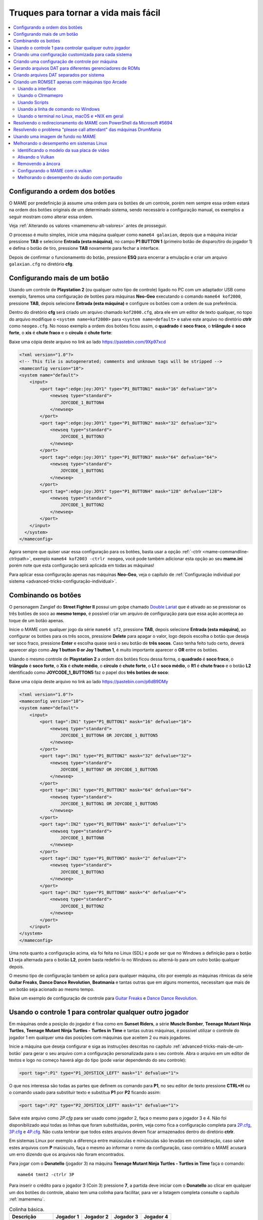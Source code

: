 .. raw:: latex

	\clearpage

.. _advanced-tricks:

Truques para tornar a vida mais fácil
=====================================

.. contents:: :local:

.. _advanced-tricks-botões-ordem:

Configurando a ordem dos botões
~~~~~~~~~~~~~~~~~~~~~~~~~~~~~~~

O MAME por predefinição já assume uma ordem para os botões de um
controle, porém nem sempre essa ordem estará na ordem dos botões
originais de um determinado sistema, sendo necessário a configuração
manual, os exemplos a seguir mostram como alterar essa ordem.

Veja :ref:`Alterando os valores <mamemenu-alt-valores>` antes de
prosseguir.

O processo é muito simples, inicie uma máquina qualquer como
``mame64 galaxian``, depois que a máquina iniciar pressione **TAB** e
selecione **Entrada (esta máquina)**, no campo **P1 BUTTON 1**
(primeiro botão de disparo/tiro do jogador 1) e defina o botão de tiro,
pressione **TAB** novamente para fechar a interface.

Depois de confirmar o funcionamento do botão, pressione **ESQ** para
encerrar a emulação e criar um arquivo ``galaxian.cfg`` no diretório
**cfg**.

.. raw:: latex

	\clearpage

.. _advanced-tricks-mais-de-um-botão:

Configurando mais de um botão
~~~~~~~~~~~~~~~~~~~~~~~~~~~~~

Usando um controle de **Playstation 2** (ou qualquer outro tipo de
controle) ligado no PC com um adaptador USB como exemplo, faremos uma
configuração de botões para máquinas **Neo-Geo** executando o comando
``mame64 kof2000``, pressione **TAB**, depois selecione **Entrada (esta
máquina)** e configure os botões com a ordem de sua preferência.

Dentro do diretório **cfg** será criado um arquivo chamado
``kof2000.cfg``, abra ele em um editor de texto qualquer, no topo do
arquivo modifique o ``<system name=kof2000>`` para
``<system name=default>`` e salve este arquivo no diretório **ctrlr**
como ``neogeo.cfg``. No nosso exemplo a ordem dos botões ficou assim, o
**quadrado** é **soco fraco**, o **triângulo** é **soco forte**, o
**xis** é **chute fraco** e o **círculo** é **chute forte**:

Baixe uma cópia deste arquivo no link ao lado https://pastebin.com/9Xp97xcd

.. code-block:: xml

	
    <?xml version="1.0"?>
    <!-- This file is autogenerated; comments and unknown tags will be stripped -->
    <mameconfig version="10">
    <system name="default">
        <input>
            <port tag=":edge:joy:JOY1" type="P1_BUTTON1" mask="16" defvalue="16">
                <newseq type="standard">
                    JOYCODE_1_BUTTON4
                </newseq>
            </port>
            <port tag=":edge:joy:JOY1" type="P1_BUTTON2" mask="32" defvalue="32">
                <newseq type="standard">
                    JOYCODE_1_BUTTON3
                </newseq>
            </port>
            <port tag=":edge:joy:JOY1" type="P1_BUTTON3" mask="64" defvalue="64">
                <newseq type="standard">
                    JOYCODE_1_BUTTON1
                </newseq>
            </port>
            <port tag=":edge:joy:JOY1" type="P1_BUTTON4" mask="128" defvalue="128">
                <newseq type="standard">
                    JOYCODE_1_BUTTON2
                </newseq>
            </port>
        </input>
      </system>
    </mameconfig>

Agora sempre que quiser usar essa configuração para os botões, basta
usar a opção :ref:`-ctrlr <mame-commandline-ctrlrpath>`, exemplo
``mame64 kof2003 -ctrlr neogeo``, você pode também adicionar esta opção
ao seu **mame.ini** porém note que esta configuração será aplicada em
todas as máquinas!

Para aplicar essa configuração apenas nas máquinas **Neo-Geo**, veja o
capítulo de :ref:`Configuração individual por sistema
<advanced-tricks-configuração-individual>`.

.. _advanced-tricks-botões-combinação:

Combinando os botões
~~~~~~~~~~~~~~~~~~~~

O personagem Zangief do **Street Fighter II** possui um golpe chamado
`Double Lariat <https://streetfighter.fandom.com/wiki/Double_Lariat>`_
que é ativado ao se pressionar os três botões de soco ao
**mesmo tempo**, é possível criar um arquivo de configuração para que
essa ação aconteça ao toque de um botão apenas.

Inicie o MAME com qualquer jogo da série ``mame64 sf2``, pressione
**TAB**, depois selecione **Entrada (esta máquina)**, ao configurar os
botões para os três socos, pressione **Delete** para apagar o valor,
logo depois escolha o botão que deseja ser soco fraco, pressione
**Enter** e escolha quase será o seu botão de **três socos**. Caso
tenha feito tudo certo, deverá aparecer algo como **Joy 1 button 0 or
Joy 1 button 1**, é muito importante aparecer o **OR** entre os botões.

Usando o mesmo controle de **Playstation 2** a ordem dos botões ficou
dessa forma, o **quadrado** é **soco fraco**, o **triângulo** é **soco
forte**, o **Xis** é **chute médio**, o **círculo** é **chute forte**, o
**L1** é **soco médio**, o **R1** é **chute fraco** e o botão **L2**
identificado como **JOYCODE_1_BUTTON5** faz o papel dos **três botões de
soco**:

Baixe uma cópia deste arquivo no link ao lado https://pastebin.com/p6dB9DMy

.. code-block:: xml

	
    <?xml version="1.0"?>
    <mameconfig version="10">
    <system name="default">
        <input>
            <port tag=":IN1" type="P1_BUTTON1" mask="16" defvalue="16">
                <newseq type="standard">
                    JOYCODE_1_BUTTON4 OR JOYCODE_1_BUTTON5
                </newseq>
            </port>
            <port tag=":IN1" type="P1_BUTTON2" mask="32" defvalue="32">
                <newseq type="standard">
                    JOYCODE_1_BUTTON7 OR JOYCODE_1_BUTTON5
                </newseq>
            </port>
            <port tag=":IN1" type="P1_BUTTON3" mask="64" defvalue="64">
                <newseq type="standard">
                    JOYCODE_1_BUTTON1 OR JOYCODE_1_BUTTON5
                </newseq>
            </port>
            <port tag=":IN2" type="P1_BUTTON4" mask="1" defvalue="1">
                <newseq type="standard">
                    JOYCODE_1_BUTTON8
                </newseq>
            </port>
            <port tag=":IN2" type="P1_BUTTON5" mask="2" defvalue="2">
                <newseq type="standard">
                    JOYCODE_1_BUTTON3
                </newseq>
            </port>
            <port tag=":IN2" type="P1_BUTTON6" mask="4" defvalue="4">
                <newseq type="standard">
                    JOYCODE_1_BUTTON2
                </newseq>
            </port>
        </input>
    </system>
    </mameconfig>

Uma nota quanto a configuração acima, ela foi feita no Linux (SDL) e
pode ser que no Windows a definição para o botão **L1** seja alternada
para o botão **L2**, porém basta redefini-lo no Windows ou alterná-lo
para um outro botão qualquer depois.

O mesmo tipo de configuração também se aplica para qualquer máquina,
cito por exemplo as máquinas rítmicas da série **Guitar Freaks**,
**Dance Dance Revolution**, **Beatmania** e tantas outras que em alguns
momentos, necessitam que mais de um botão seja acionado ao mesmo tempo.

Baixe um exemplo de configuração de controle para `Guitar Freaks
<https://pastebin.com/g1iXAB1E>`_ e `Dance Dance Revolution
<https://pastebin.com/rSc4kd5u>`_.


.. _advanced-tricks-controle1-qualquer-jogador:

Usando o controle 1 para controlar qualquer outro jogador
~~~~~~~~~~~~~~~~~~~~~~~~~~~~~~~~~~~~~~~~~~~~~~~~~~~~~~~~~

Em máquinas onde a posição do jogador é fixa como em **Sunset Riders**,
a série **Muscle Bomber**, **Teenage Mutant Ninja Turtles**, **Teenage
Mutant Ninja Turtles - Turtles in Time** e tantas outras máquinas, é
possível utilizar o controle do jogador 1 em qualquer uma das posições
com máquinas que aceitem 2 ou mais jogadores.

Inicie a máquina que deseja configurar e siga as instruções descritas no
capítulo :ref:`advanced-tricks-mais-de-um-botão` para gerar o seu
arquivo com a configuração personalizada para o seu controle. Abra o
arquivo em um editor de textos e logo no começo haverá algo do tipo
(pode variar dependendo do seu controle):

.. code-block:: xml

	
    <port tag=":P1" type="P1_JOYSTICK_LEFT" mask="1" defvalue="1">

O que nos interessa são todas as partes que definem os comando para
**P1**, no seu editor de texto pressione **CTRL+H** ou o comando usado
para substituir texto e substitua **P1** por **P2** ficando assim:

.. code-block:: xml

	
    <port tag=":P2" type="P2_JOYSTICK_LEFT" mask="1" defvalue="1">

Salve este arquivo como `2P.cfg` para ser usado como jogador 2, faça o
mesmo para o jogador 3 e 4. Não foi disponibilizado aqui todas as linhas
que foram substituídas, porém, veja como fica a configuração completa
para `2P.cfg <https://pastebin.com/tSkGwMgi>`_,
`3P.cfg <https://pastebin.com/WzfRW3Zm>`_ e
`4P.cfg <https://pastebin.com/BbdTyQ3L>`_. Não custa lembrar que todos
estes arquivos devem ficar armazenados dentro do diretório **ctrlr**.

Em sistemas Linux por exemplo a diferença entre maiúsculas e minúsculas
são levadas em consideração, caso salve estes arquivos com **P**
maiúsculo, faça o mesmo ao informar o nome da configuração, caso
contrário o MAME acusará um erro dizendo que os arquivos não foram
encontrados.

Para jogar com o **Donatello** (jogador 3) na máquina **Teenage
Mutant Ninja Turtles - Turtles in Time** faça o comando: ::

	mame64 tmnt2 -ctrlr 3P

Para inserir o crédito para o jogador 3 (Coin 3) pressione **7**, a
partida deve iniciar com o **Donatello** ao clicar em qualquer um dos
botões do controle, abaixo tem uma colinha para facilitar, para ver a
listagem completa consulte o capítulo :ref:`mamemenu`.

.. tabularcolumns:: |l|c|c|c|c|

.. list-table:: Colinha básica.
   :header-rows: 1

   * - Descrição
     - Jogador 1
     - Jogador 2
     - Jogador 3
     - Jogador 4
   * - **Crédito**
     - 5
     - 6
     - 7
     - 8
   * - **Início da Partida**
     - 1
     - 2
     - 3
     - 4

Repare que há máquinas como as da série **Muscle Bomber** por exemplo, é
necessário pressionar os botões relacionados ao inicio da partida de
cada jogador e não apenas pressionar os botões do controle para iniciar
a partida.

.. raw:: latex

	\clearpage


.. _advanced-tricks-configuração-individual:

Criando uma configuração customizada para cada sistema
~~~~~~~~~~~~~~~~~~~~~~~~~~~~~~~~~~~~~~~~~~~~~~~~~~~~~~

No diretório **ini** crie um diretório chamado **source** e dentro dele
crie um arquivo chamado ``neogeo.ini``. Neste arquivo nós configuraremos
os seguintes parâmetros:

*	Que a Bios seja a **UniBios v 4.0**
*	Que a minha configuração de controle chamada **neogeo**.
	seja sempre carregada.
*	Que o áudio tenha uma taxa de amostragem com **32000 Hz**.
*	O filtro esteja ativo.
*	O prescale seja maior que **1**.
*	Que a proporção de tela seja mantida.

.. note:: 

	De acordo com `este post <https://vgmrips.net/forum/viewtopi
	c.php?f=3&t=155>`_ o YM2610 trabalha com uma taxa de amostragem de
	18.5 kHz (18500 Hz), logo a configuração de 22050 Hz até 32000 Hz
	deva ser suficiente uma vez que a taxa de amostragem de áudio do
	MAME é predefinida em 48 kHz ou 48000 Hz e essa alta taxa de
	amostragem não traz nenhum benefício para a emulação como já foi
	descrito em :ref:`-samplerate <mame-commandline-samplerate>`.

.. warning::

	Tenha certeza que a sua placa de som tenha suporte para esta taxa de
	amostragem, caso não tenha, utilize **44100**. Quando a taxa de
	amostragem não for compatível você pode sofrer com problemas como
	falta de áudio, cortes, estalos, ruídos, etc.

Assim temos as seguintes opções para o nosso ``neogeo.ini``:

.. code-block:: kconfig

	bios                      unibios40
	ctrlr                     neogeo
	samplerate                32000
	filter                    1
	prescale                  2
	keepaspect                1

Agora sempre que qualquer máquina **Neo-Geo** for iniciada ela sempre
usará estas configurações, todas as outras máquinas não relacionadas
com **Neo-Geo** usarão as configurações predefinidas pelo MAME sem haver
conflitos de configuração, assim como, não será mais necessário
especificar todas essas opções na linha de comando.

.. _advanced-tricks-configuração-controle-por-maquina:

Criando uma configuração de controle por máquina
~~~~~~~~~~~~~~~~~~~~~~~~~~~~~~~~~~~~~~~~~~~~~~~~

No exemplo de :ref:`configuração de botões
<advanced-tricks-mais-de-um-botão>` aprendemos como mapear os botões
de um controle para um determinado sistema, no entanto, um sistema pode
ter máquinas com diferentes configurações de botões, se pegarmos o
sistema CPS1 por exemplo, o jogo **Street Fighter II** utiliza 6 botões
já o jogo **Final Fight** utiliza apenas 2 e ambos compartilham o mesmo
sistema CPS1. Apesar da dica ter facilitado bastante a configuração do
controle para máquinas que usam 6 botões, ela não irá funcionar com
todas as outras.

Para criar um mapa customizado para **Final Fight** por exemplo, siga as
instruções descritas em :ref:`advanced-tricks-mais-de-um-botão`, porém
usando a máquina **Final Fight** (``mame64 ffight``), uma vez que os
botões forem definidos e você sair do MAME, encontre o arquivo
**ffight.cfg** no diretório **cfg** e faça as alterações necessárias.
Copie-o para o diretório **ctrlr** como **ffight.cfg**. Entre no
diretório **ini** e crie um arquivo chamado **ffight.ini**, abra-o em um
editor de texto e adicione: ::

	ctrlr ffight

Salve e saia do editor, agora sempre que a máquina **Final Fight** for
iniciada ela usará o novo mapa de botões que foi criado só para ela.

Repare que não é necessário que o arquivo de configuração tenha o mesmo
nome da máquina, é possível renomear estes arquivos como por exemplo,
**2-botoes.cfg**, **3-botoes.cfg**, **4-botoes.cfg** e compartilhar
estas configurações conforme necessário.

.. _advanced-tricks-dat-sistema:

Gerando arquivos DAT para diferentes gerenciadores de ROMs
~~~~~~~~~~~~~~~~~~~~~~~~~~~~~~~~~~~~~~~~~~~~~~~~~~~~~~~~~~

Arquivos DAT são usados por gerenciadores de ROMs como
`RomCenter (Windows) <http://romcenter.com/>`_,
`RomVault (Linux e Windows) <http://www.romvault.com/>`_,
`Romulus (Windows) <https://romulus.cc>`_,
`Clrmamepro (Windows) <http://mamedev.emulab.it/clrmamepro/>`_,
`Clrmamepro (Mac) <http://www.emulab.it/>`_ dentre outros que aferem a
validade de cada arquivo existente dentro de um arquivo ROM
identificando o CRC e SHA1 de cada um, dentre outras funções.

Execute o MAME com o comando: ::

	mame64 -listxml >mame.xml

Baixe o `DatUtil <http://www.logiqx.com/Tools/DatUtil/>`_, extraia-o no
mesmo diretório do MAME e execute o comando: ::

	datutil mame.xml

Será criado o arquivo ``datutil.dat``.

Criando arquivos DAT separados por sistema
~~~~~~~~~~~~~~~~~~~~~~~~~~~~~~~~~~~~~~~~~~

Para criar um DAT para o sistema CPS1 (**cps1.dat**) compatível com o
**Clrmamepro** faça o comando: ::

	datutil.exe -G cps1.cpp -o cps1.dat -f cmp datutil.dat

Para o sistema CPS2: ::

	datutil.exe -G cps2.cpp -o cps2.dat -f cmp datutil.dat

Para o sistema Neo-Geo: ::

	datutil.exe -G neogeo.cpp -o neogeo.dat -f cmp datutil.dat

Para uma lista de Neo-Geo sem clones: ::

	datutil.exe -G neogeo.cpp -o neogeo.dat -r -f cmp datutil.dat

E assim por diante, para criar um DAT em formato **RomCenter** troque o
``cmp`` por ``rc``, para **RomCenter 2** use ``rc2`` e para criar um
arquivo XML genérico aceito pelos outros gerenciadores use ``gx`` ou
``generic``. Para mais informações sobre outros formatos leia o arquivo
**Readme.txt** que acompanha o DatUtil, para ver alguns outros exemplos
práticos do uso do DatUtil acesse `este link
<https://forum.recalbox.com/topic/4537/tutorial-datutil>`_.

Estes mesmos arquivos ``neogeo.dat``, ``cps2.dat`` e qualquer outro que
for criado poderá ser utilizado pelos gerenciadores de ROMs para
construir um ROM SET para cada um destes sistemas. É uma maneira muito
mais fácil de se separar as ROMs do que ter que fazer e
:ref:`usar scripts <arma-separando-roms>`. No entanto, apesar de ser
mais fácil utilizar um gerenciador, repare que é bem genérico. O uso de
scripts permitem que a separação seja bem mais específica caso seja
necessário.

.. raw:: latex

	\clearpage

.. _advanced-tricks-criando-romset:

Criando um ROMSET apenas com máquinas tipo Arcade
~~~~~~~~~~~~~~~~~~~~~~~~~~~~~~~~~~~~~~~~~~~~~~~~~

Umas das maneiras de se criar tal ROMSET é baixando o código fonte e
compilando o MAME com a opção ``SUBTARGET=arcade``, isso fará com que o
MAME funcione e exiba apenas uma lista com máquinas classificadas
internamente como arcade, simples assim. Para mais informações leia o
capítulo :ref:`compiling-MAME`.

.. _advanced-tricks-using-mame-interface:

Usando a interface
------------------

Para aqueles que não estão familiarizados(as) com o processo de
compilação, só utilizam a versão oficial do MAME e que também não
tenham interesse em montar todo um ambiente de desenvolvimento só para
isso, é possível criar essa lista através da interface do MAME, o que
facilita muito a nossa vida.

* Faça o download da última versão do arquivo category.ini no site
  `Progetto-Snaps <http://www.progettosnaps.net/renameset/>`_ e extraia
  o diretório **folders** dentro do diretório do MAME.
* Inicie o MAME, no lado esquerdo da interface selecione **Categoria**,
  em **Arquivo** escolha **Working Arcade Clean.ini**, em **Incluir
  Clones** escolha **Não** e clique em **Voltar ao Menu Anterior**.
* No topo da interface, clique com o mouse no ícone do disquete para
  exportar a lista e escolha **Exportar lista em formato XML
  (igual -listxml)**, depois de alguns segundos será gerado um arquivo
  **exported.xml** dentro do diretório **ui**.
* Assim como foi explicado no :ref:`capítulo anterior <advanced-tricks-dat-sistema>`,
  é possível usar o DatUtil para transformar o arquivo XML em um arquivo
  DAT compatível com um dos gerenciadores listados no capítulo anterior
  ou utilizar diretamente o arquivo XML nos gerenciadores que
  não dependam de um arquivo DAT.
* Convertendo ou não o arquivo XML em DAT, use o seu gerenciador
  preferido para **reconstruir (Rebuild)** as ROMs, usando o diretório
  onde as suas ROMs se encontram e com o destino o diretório onde deseja
  ter somente as ROMs de arcade.

.. raw:: latex

	\clearpage

.. _advanced-tricks-using-clrmamepro:

Usando o Clrmamepro
-------------------

O **Clrmamepro** é apenas um dos diversos programas disponíveis para
gerenciar as suas ROMs, o exemplo abaixo mostra como usar o arquivo XML
gerado no passo anterior para **reconstruir (Rebuild)** o seu ROMSET
apenas com ROMs arcade.

* Baixe e instale o `Clrmamepro <https://mamedev.emulab.it/clrmamepro/>`_
  é importante saber em qual diretório ele foi instalado!
* Renomeie o arquivo **exported.xml** que está dentro do diretório
  **ui** para **arcade-clean.xml** assim é possível ter um controle do
  arquivo que está sendo carregado.
* Localize o diretório onde o Clrmamepro foi instalado e copie o arquivo
  **arcade-clean.xml** para dentro do diretório **datfiles**.
* Rode o Clrmamepro no campo direito onde diz **Profile** deve estar
  vazio.

.. figure:: images/Clrmamepro-add-dat.png
	:width: 300
	:align: center
	:figclass: align-center
	:alt: Add DatFile

* Clique em **Add DatFile...** e selecione o arquivo
  **arcade-clean.xml**, na próxima tela apenas clique em OK.
* Clique em **Load / Update**, na próxima tela selecione **Default**.

.. figure:: images/Clrmamepro-load.png
	:width: 300
	:align: center
	:figclass: align-center
	:alt: Load Update

* Durante a leitura deve aparecer alguns erros do tipo **DatFile
  Problem**, apenas clique em **OK TO ALL**.
* Ao concluir clique no ícone **Rebuilder**.

.. figure:: images/Clrmamepro-rebuilder.png
	:width: 250
	:align: center
	:figclass: align-center
	:alt: rebuilder

.. raw:: latex

	\clearpage

* Sem alterar nenhuma das opções, vá em **Source** e selecione o
  diretório onde se encontram todas as suas ROMs. Em **Destination**
  selecione o diretório de destino onde será criada a sua nova ROMSET.

.. figure:: images/Clrmamepro-rebuilder-screen.png
	:width: 300
	:align: center
	:figclass: align-center
	:alt: rebuilder screen

* **ATENÇÃO! Não escolha o mesmo diretório de origem**, escolha um
  diretório completamente diferente e se possível que seja em outro HDD,
  cartão de memória, pen-drive, etc!
* Clique em **Rebuild...** para iniciar e aguarde pois dependendo da
  quantidade de arquivos todo o processo será demorado.

Ao final do processo você terá um ROMSET apenas com as ROMs das máquinas arcades,
o mesmo pode ser feito para qualquer outro sistema, Mega Drive/Genesis, SNES,
o céu é o limite!

.. _advanced-tricks-using-scripts:

Usando Scripts
--------------

Uma outra maneira para obter o mesmo resultado é através da utilização
de pequenos scripts usando a linha de comandos, apesar de ser um
processo mais manual e um pouco trabalhoso, o processo acaba sendo mais
poderoso pois permite que a filtragem e a seleção dos arquivos possa ser
mais refinada e podendo ser utilizada em qualquer sistema operacional e
não algo exclusivo do Windows apenas.

* Faça o download da última versão do arquivo category.ini no site
  `Progetto-Snaps <http://www.progettosnaps.net/renameset/>`_
* Abra e extraia apenas o arquivo **Working Arcade.ini**
* Apague tudo e deixe apenas o que estiver depois de ``[ROOT_FOLDER]``
* Salve este arquivo modificado como **arcade.txt**

.. _advanced-tricks-command-windows:

Usando a linha de comando no Windows
------------------------------------

Abra o prompt de comando no mesmo diretório onde se encontra o arquivo
``arcade.txt`` defina o caminho completo para onde deseja copiar os
arquivos: ::

	set DST=H:\arcade-roms

Seguido do comando abaixo: ::

	for /F %f in ('type arcade.txt') do @echo G:\roms\%f.zip >> caminho-roms.txt

O comando acima vai ler todos os nomes das máquinas em ``arcade.txt``,
incluir o caminho completo onde estão armazenadas as suas ROMs,
adicionar o nome da máquina + a extensão .zip e por fim redirecionar a
saída para o arquivo ``caminho-roms.txt``.

.. raw:: latex

	\clearpage

Execute o comando abaixo para realizar a cópia dos arquivos com base na
lista que acabamos de criar: ::

	for /F %f in ('type caminho-roms.txt') do copy %f %DST%

Assim como no comando acima, o arquivo ``caminho-roms.txt`` será lido e
posteriormente irá alimentar o comando ``copy`` com o devido caminho e
o destino ``H:\arcade-roms``.

.. _advanced-tricks-others:

Usando o terminal no Linux, macOS e \*NIX em geral
--------------------------------------------------

Como descrito acima, abra o terminal no mesmo diretório onde se encontra
o arquivo ``arcade.txt`` e defina o diretório de destino: ::

	export DST=/mnt/usb/arcade-roms

É necessário converter o formato do arquivo de Windows (quebra de linha
**CRLF**) para um formato compatível com \*nix (quebra de linha
**LF**), caso contrário a lista ficará toda bagunçada: ::

	sed -i 's/\r//g' arcade.txt

Execute o comando abaixo para gerar o arquivo ``caminho-roms.txt`` onde
**/home/mame/roms** é o caminho completo onde as ROMs estão
armazenadas: ::

	for f in $(< arcade.txt); do echo /home/mame/roms/"$f".zip; done > caminho-roms.txt

Execute o comando abaixo para fazer a cópia dos arquivos: ::

	for f in $(< caminho-roms.txt); do cp "$f" "$DST"; done

.. _advanced-tricks-powershell-redirect:

Resolvendo o redirecionamento do MAME com PowerShell da Microsoft #5694
~~~~~~~~~~~~~~~~~~~~~~~~~~~~~~~~~~~~~~~~~~~~~~~~~~~~~~~~~~~~~~~~~~~~~~~

Ao redirecionar a saída do MAME com o comando :ref:`-listxml / -lx
<mame-commandline-listxml>` usando o PowerShell da Microsoft, a saída
tem o dobro de tamanho se comparado com a saída do mesmo comando ao se
utilizar o terminal do Linux, macOS ou o comando prompt do Windows. [#]_

Segundo mostra `este artigo
<https://devblogs.microsoft.com/powershell/outputencoding-to-the-rescue/>`_
hospedado em um blog de desenvolvimento da Microsoft, a codificação
predefinida do PowerShell não é UTF-8, originalmente ele vem
como `us-ascii <https://en.wikipedia.org/wiki/Code_page_20127>`_:

.. code-block:: kconfig

	$OutputEncoding
	
	IsSingleByte      : True
	BodyName          : us-ascii
	EncodingName      : US-ASCII
	HeaderName        : us-ascii
	WebName           : us-ascii
	WindowsCodePage   : 1252
	IsBrowserDisplay  : False
	IsBrowserSave     : False
	IsMailNewsDisplay : True
	IsMailNewsSave    : True
	EncoderFallback   : System.Text.EncoderReplacementFallback
	DecoderFallback   : System.Text.DecoderReplacementFallback
	IsReadOnly        : True
	CodePage          : 20127

.. raw:: latex

	\clearpage

Ao fazer o redirecionamento, a saída é codificada para
`iso-10646-ucs-2 BOM <https://en.wikipedia.org/wiki/ISO_10646>`_, isso
faz com que cada caractere comum seja armazenado com 2 bytes. Geralmente
o UTF-8 por exemplo utiliza de 1 a 4 bytes para caracteres
`diacríticos <https://pt.wikipedia.org/wiki/Diacrítico>`_, assim como
caracteres Cirílico, Grego, etc.

Para arrumar apenas o redirecionamento ``>`` ou ``>>`` faça o comando no
terminal do PowerShell:

.. code-block:: kconfig

	$PSDefaultParameterValues['Out-File:Encoding'] = 'utf8'

Para mudar a codificação de todo o terminal, faça o comando:

.. code-block:: kconfig

	$OutputEncoding = [Console]::OutputEncoding = [Text.UTF8Encoding]::UTF8

Um exemplo de como agora fica a codificação do terminal:

.. code-block:: kconfig

	$OutputEncoding
	
	BodyName          : utf-8
	EncodingName      : Unicode (UTF-8)
	HeaderName        : utf-8
	WebName           : utf-8
	WindowsCodePage   : 1200
	IsBrowserDisplay  : True
	IsBrowserSave     : True
	IsMailNewsDisplay : True
	IsMailNewsSave    : True
	IsSingleByte      : False
	EncoderFallback   : System.Text.EncoderReplacementFallback
	DecoderFallback   : System.Text.DecoderReplacementFallback
	IsReadOnly        : True
	CodePage          : 65001

Qualquer uma das opções funcionam, não é necessário usar as duas. Para
mais informações `veja este post
<https://devblogs.microsoft.com/scripting/understanding-the-six-powershell-profiles/>`_
para saber localizar os perfis do PowerShell no Windows e alternar estes
valores para que fiquem permanentes ou que sejam executados sempre que
uma seção do PowerShell seja iniciada.

.. raw:: latex

	\clearpage

.. _advanced-tricks-drummania:

Resolvendo o problema "please call attendant" das máquinas DrumMania
~~~~~~~~~~~~~~~~~~~~~~~~~~~~~~~~~~~~~~~~~~~~~~~~~~~~~~~~~~~~~~~~~~~~

As máquinas **DruMania 4th Mix** em diante não iniciam e param em uma
tela de erro como mostra a imagem abaixo:

.. figure:: images/drummania-attendant.png
	:width: 400
	:align: center
	:figclass: align-center
	:alt: Mensagem de erro

Existem duas maneiras de resolver o problema, aplicando um patch na
imagem o que altera a sua integridade ou usando um **cheat**. Crie os
arquivos abaixo dentro do diretório **cheat**, estes arquivos não são de
minha autoria e desconheço o autor original, caso alguém conheça, entre
em contato que o devido crédito será dado.

**drmn4m.xml**

.. code-block:: xml

	<mamecheat version="1">
		<cheat desc="Please Call Attendant Fix">
			<script state="run">
				<action>maincpu.pd@80047F24=00000000</action>
			</script>
		</cheat>
	</mamecheat>

https://pastebin.com/JyaTSr4c

**drmn5m.xml**

.. code-block:: xml

	<mamecheat version="1">
		<cheat desc="Please Call Attendant Fix">
			<script state="run">
				<action>maincpu.pd@8003BAF8=00000000</action>
			</script>
		</cheat>
	</mamecheat>

https://pastebin.com/dTQMeJB1

.. raw:: latex

	\clearpage

**drmn6m.xml**

.. code-block:: xml

	<mamecheat version="1">
		<cheat desc="Please Call Attendant Fix">
			<script state="run">
				<action>maincpu.pd@8004F6E0=00000000</action>
				<action>maincpu.pd@8004F740=00000000</action>
			</script>
		</cheat>
	</mamecheat>

https://pastebin.com/tRAFhfaS

**drmn7m.xml**

.. code-block:: xml

	<mamecheat version="1">
		<cheat desc="Please Call Attendant Fix">
			<script state="run">
				<action>maincpu.pd@80073F84=00000000</action>
				<action>maincpu.pd@80073FE4=00000000</action>
				<action>maincpu.pd@800E1B64=10000017</action>
			</script>
		</cheat>
	</mamecheat>

https://pastebin.com/LtMyNZ7i

**drmn7ma.xml**

.. code-block:: xml

	<mamecheat version="1">
		<cheat desc="Please Call Attendant Fix">
			<script state="run">
				<action>maincpu.pd@8006170C=00000000</action>
				<action>maincpu.pd@8006176C=00000000</action>
			</script>
		</cheat>
	</mamecheat>

https://pastebin.com/MyX6scPk

**drmn8m.xml**

.. code-block:: xml

	<mamecheat version="1">
		<cheat desc="Please Call Attendant Fix">
			<script state="run">
				<action>maincpu.pd@800A4544=00000000</action>
				<action>maincpu.pd@800A45A4=00000000</action>
				<action>maincpu.pd@800E35F0=10000017</action>
			</script>
		</cheat>
	</mamecheat>

https://pastebin.com/LGTnUd4Y

.. raw:: latex

	\clearpage

**drmn9m.xml**

.. code-block:: xml

	<mamecheat version="1">
		<cheat desc="Please Call Attendant Fix">
			<script state="run">
				<action>maincpu.pd@800B92C0=00000000</action>
				<action>maincpu.pd@800B9320=00000000</action>
				<action>maincpu.pd@80106634=10000017</action>
			</script>
		</cheat>
	</mamecheat>

https://pastebin.com/at99MLqz

**drmn10m.xml**

.. code-block:: xml

	<mamecheat version="1">
		<cheat desc="Please Call Attendant Fix">
			<script state="run">
				<action>maincpu.pd@800BC854=00000000</action>
				<action>maincpu.pd@800BC8B4=00000000</action>
				<action>maincpu.pd@8010C4F4=10000017</action>
			</script>
		</cheat>
	</mamecheat>

https://pastebin.com/EaJes6Eh

.. raw:: latex

	\clearpage

.. _advanced-tricks-imagem-fundo:

Usando uma imagem de fundo no MAME
~~~~~~~~~~~~~~~~~~~~~~~~~~~~~~~~~~

É possível utilizar uma imagem de fundo no MAME que é exibida na
interface como um papel de parede e somado com a opção de customização é
possível dar uma aparência toda sua na interface. Escolha a imagem que
deseja usar em formato .jpg ou .png e renomeie o arquivo para
**background.jpg** ou **background.png**, cuidado para não usar imagens
muito pesadas, prefira o formato **.jpg**.

Eu usei um fundo do filme `Tron
<https://i.postimg.cc/4yGFp8Kg/background.jpg>`_ que baixei de um site
de wallpaper qualquer na internet.

.. figure:: images/mame-interface.png
	:width: 100%
	:align: center
	:figclass: align-center
	:alt: Interface customizada

.. raw:: latex

	\clearpage

.. figure:: images/mame-interface2.png
	:width: 100%
	:align: center
	:figclass: align-center
	:alt: Interface customizada2

Lembrando que todo o fundo é um papel de parede, tirando as opções do
MAME nada na tela do Iron Man é funcional. Para as cores eu estou
utilizando as configurações abaixo: ::

	# UI OPTIONS
	#
	infos_text_size           0.700000
	font_rows                 37
	hide_main_panel           0
	ui_border_color           ffb7e7eb
	ui_bg_color               c8022f35
	ui_clone_color            ff808080
	ui_dipsw_color            ff03d2d8
	ui_gfxviewer_color        ef101030
	ui_mousedown_bg_color     9470b3d0
	ui_mousedown_color        fffa26ec
	ui_mouseover_bg_color     70276e84
	ui_mouseover_color        ff25b9a9
	ui_selected_bg_color      ef047289
	ui_selected_color         ff03d2d8
	ui_slider_color           ffffffff
	ui_subitem_color          ffffffff
	ui_text_bg_color          ef000000
	ui_text_color             ffffffff
	ui_unavail_color          ff404040

Na tela do Iron Man a única diferença é a cor da borda: ::

	ui_border_color           ff076f85

Salve estas opções no seu **ui.ini**. Caso queira brincar com as cores,
eu gosto do site `Hex Colors Tools <https://www.hexcolortool.com/>`_.
No site é possível você entrar com o valor de cores em hex (#000000) e
ela oferece a possibilidade de variar a cor para mais claro ou mais
escuro em intervalos de 10% ou um outro valor qualquer.

Já para a combinação das cores é necessário saber sobre cores primárias,
cores frias, quentes, monocromáticas, análogas, saber como utilizar o
círculo cromático (dentre outras ferramentas) etc. Um tópico desta
natureza daria um livro (ou mais de um livro) só sobre o assunto, logo
este tópico não é coberto por este documento, no entanto, deixo algumas
sugestões de leitura como `combinando cores 1
<https://www.treinaweb.com.br/blog/voce-sabe-como-combinar-cores>`_,
`combinando cores 2 <https://www.publicitarioscriativos.com/descubra-de-
uma-vez-por-todas-como-utilizar-o-circulo-cromatico/>`_,
`combinando cores 3 <https://www.canva.com/colors/color-wheel/>`_, isso
sem falar nas centenas de milhares de vídeos no YouTube sobre o assunto.

Já em termos de ferramentas eu gosto bastante da `Paletton
<https://paletton.com>`_ e a `Adobe
<https://color.adobe.com/pt/create/color-wheel>`_.

Infelizmente a customização das cores da interface do MAME é muito
limitada pois alguma cores são fixas como o verde que fica no título das
janelas ou o texto verde das opções que estão ligadas, aquele azul da
seleção das ROMs, etc.

.. raw:: latex

	\clearpage

.. _advanced-tricks-performance:

Melhorando o desempenho em sistemas Linux
~~~~~~~~~~~~~~~~~~~~~~~~~~~~~~~~~~~~~~~~~

Máquinas como a **Dance Dance Revolution**, **Guitar Freaks**,
**DrumMania** dentre outras no Windows, elas funcionam sem qualquer
problema,  porém sofrem com diversos problemas no Linux, um dos motivos
é a configuração "padrão" que "vem de fábrica". Geralmente o seu sistema
Linux vem configurado em modo de economia de energia, drivers genéricos
e configurações básicas para o seu hardware, claro que não podemos nos
esquecer que o MAME é um ávido consumidor de recursos de hardware,
logo, quanto melhor, bem configurado e mais recente for o seu hardware
melhor será a sua experiência com o MAME. A melhoria no desempenho
contudo não será absoluta, extrairemos o melhor possível porém este
desempenho se limita ao desenvolvimento do MAME, se os drivers
responsáveis pela máquina em questão já foram concluídas ou não, se o
desenvolvimento da emulação como um todo já foi concluída ou não, etc.

Os testes foram realizados com o Debian 10.7 (Buster) e o Fedora 33
usando uma AMD Radeon HD 7750 porém as configurações descritas aqui
devem ser compatíveis com outras distribuições Linux ou talvez sirva
como um guia para outros modelos de placas de vídeo. Não entraremos nas
questões de instalação de pacotes dada a complexidade de cobrir todas as
sua dependências e sim apenas na configuração.

.. note::

	Tenha certeza de utilizar uma versão mais recente do Linux e do
	MAME!

.. note::

	Considere o site `pkg.org <https://pkgs.org>`_ para pesquisar os
	pacotes para a sua distribuição.

.. warning::

	Antes de prosseguir saiba que o driver amdgpu **não tem áudio
	HDMI**, você vai precisar usar a sua placa de som ou fones de
	ouvidos.

.. _advanced-tricks-performance-gpu:

Identificando o modelo da sua placa de vídeo
--------------------------------------------

No terminal execute o comando::

	lspci |grep VGA
	01:00.0 VGA compatible controller: Advanced Micro Devices, Inc.
	[AMD/ATI] Cape Verde PRO [Radeon HD 7750/8740 / R7 250E]

O que nos interessa é o nome do chipset da placa **Cape Verde**, ela é
da família **Southern Islands** ou **SI**. Consulte `a lista completa
<https://en.wikipedia.org/wiki/List_of_AMD_graphics_processing_units#Fea
tures_Overview>`_.

Confira qual o driver que está sendo utilizado no momento::

	lspci -vs 01:00.0|grep driver
	Kernel driver in use: radeon

.. raw:: latex

	\clearpage

.. _advanced-tricks-performance-vulkan:

Ativando o Vulkan
-----------------

Nem todos os pacotes e as suas respectivas dependências estão listadas,
os pacotes básicos para o Fedora são:

* **linux-firmware**
* **xorg-x11-drv-amdgpu**
* **vulkan-tools**
* **vulkaninfo**
* **radeontop**
* **mesa-vulkan-drivers**
* **mesa-dri-drivers**
* **tuned**
* **glx-utils**

Para o Debian são:

* **linux-firmware**
* **firmware-amd-graphics**
* **xserver-xorg-video-amdgpu**
* **libdrm-amdgpu1**
* **firmware-linux-nonfree**
* **vulkan-tools**
* **vulkaninfo**
* **radeontop**
* **mesa-vulkan-drivers**
* **mesa-dri-drivers**
* **mesa**
* **mesa-utils**
* **libdrm**
* **libglvnd**
* **tuned**

.. raw:: latex

	\clearpage

É preciso passar alguns parâmetros para o kernel no arquivo
``/etc/default/grub``, na opção ``GRUB_CMDLINE_LINUX`` deve haver algo
do tipo::

	GRUB_CMDLINE_LINUX="rhgb quiet"

Adicione as opções para a sua placa de vídeo, para o nosso exemplo eles
seriam::

	GRUB_CMDLINE_LINUX="rhgb quiet pcie_aspm.policy=performance radeon.si_support=0 amdgpu.si_support=1 modprobe.blacklist=radeon amdgpu.gpu_recovery=1 amdgpu.pcie_gen2=1 amdgpu.dpm=1"

.. warning::

	Observe que independente de como apareça aqui neste documento a
	linha acima é direta e contínua!

* **pcie_aspm.policy**

    Desliga o gerenciamento de energia dos slots PCIe e permite que os
    dispositivos conectados à ele trabalhem com o máximo desempenho. Os
    valores válidos são ``default``, ``powersave`` e ``performance``,
    por predefinição o sistema usa economia de energia.

* **radeon.si_support**

    Ativa (1) ou desativa (0) o suporte ao driver **radeon**.

* **amdgpu.si_support**

    Ativa (1) ou desativa (0) o suporte ao driver **amdgpu**.

* **modprobe.blacklist**

    Evita que o kernel carregue o driver **radeon**.

* **amdgpu.gpu_recovery**

    Caso a sua placa de vídeo trave por algum motivo qualquer deixando a
    sua tela parada, o mecanismo de recuperação entra em ação.

* **amdgpu.pcie_gen2**

    Impõem o uso da geração da PCIe mais recente, não use se a sua
    placa-mãe e a placa de vídeo não forem compatíveis.

* **amdgpu.dpm**

    Gerenciamento dinâmico de energia, faz com que a sua GPU economize
    energia e trabalhe fria quando não estiver em uso e ofereça o máximo
    desempenho apenas quando for preciso.

.. raw:: latex

	\clearpage

No Debian atualize o grub com o comando ``update-grub``, no Fedora
Linux faça este comando caso o seu PC use EFI::

	sudo grub2-mkconfig -o /boot/efi/EFI/fedora/grub.cfg

Ou sem EFI::

	sudo grub2-mkconfig -o /boot/grub2/grub.cfg

Caso não queira lidar com o grub ou se a sua distribuição não usar o
grub, crie um arquivo ``amdgpu.conf`` dentro do diretório **/etc/modprobe.d**
com as mesmas opções::

	options radeon si_support=0
	options amdgpu si_support=1
	options amdgpu pcie_gen2=1
	options amdgpu gpu_recovery=1
	options amdgpu dpm=1
	options pcie_aspm policy=performance
	blacklist radeon

Regenere o **initramfs** no Fedora com o comando ``sudo dracut -fv``, no
Debian faça ``sudo update-initramfs -u`` e **reinicie o seu
computador**. Para aqueles que tem a opção de usar ambos, escolha um ou
o outro, **não utilizem os dois juntos!**
Particularmente prefiro usar o **modprobe** em vez do **grub** pois
qualquer erro que seja feito na configuração do arquivo do grub o seu
sistema não inicia mais e dá um baita trabalho arrumar depois, já pelo
modprobe a única coisa que acontece são alguns erros no seu registro de
logs. Em termos de desempenho ambos são iguais.

É possível listar todos os parâmetros disponíveis do módulo **amdgpu**
(ou qualquer outro módulo) com o comando ``modinfo amdgpu|grep parm``,
quase todos eles estão disponíveis no diretório ``/sys/class/drm/card0/d
evice/driver/module/parameters/`` e apesar de estarem disponíveis não
significa que todos eles sejam compatíveis com a sua placa de vídeo.

Isso nada tem a ver com o MAME e o MAME tão pouco tira proveito desta
configuração específica, no entanto como já estamos turbinando as
configurações, caso o seu monitor e a sua placa de vídeo sejam
compatíveis com "Deep Color" ela pode ser ativada com a opção::

	options amdgpu deep_color=1

Regenere o **initramfs** e reinicie.

.. raw:: latex

	\clearpage

.. |cor| image:: images/deepcolor.png
   :scale: 30%
   :align: middle

.. note::

	Antes das telas "Full HD" os monitores trabalhavam com VGA e usavam
	**8 bit** para cada canal de cor RGB (Vermelho, Verde e Azul) ou 256
	(2^8) variações de cores para cada componente RGB dando um total de
	**16.777.216** (256^3) ou 16.7 milhões de cores, nos PC's do final
	dos anos 90 o Windows exibia esta configuração como **True Color**.
	Com o **Deep Color** nós temos **12 bit** por canal, ou seja, 4096
	(2^12) variações de cores para cada componente, estamos falando de
	um total de **68.719.476.736** (4096^3) ou cerca de 68.7 bilhões de
	cores.

.. tabularcolumns:: |c|

.. list-table:: Um exemplo **exagerado** das diferenças.

   * - |cor|

Verifique se o driver **amdgpu** está em uso::

	lspci -vs 01:00.0|grep driver
	Kernel driver in use: amdgpu

Verifique se tudo está em ordem::

	glxinfo -B|grep "OpenGL renderer" && glxinfo -B |grep "OpenGL version"
	
	OpenGL renderer string: AMD Radeon HD 7700 Series
	(VERDE, DRM 3.39.0, 5.9.13-200.fc33.x86_64, LLVM 11.0.0)
	OpenGL version string: 4.6 (Compatibility Profile) Mesa 20.2.4

Execute o comando ``vulkaninfo`` e verifique se ele não acusa qualquer
erro, se tudo estiver certo aparecerá uma lista detalhada com as
informações da sua placa de vídeo e das extensões que estão ativas para
ela, a lista abaixo é um **resumo** com informações da placa apenas::

	Layers: count = 1
	=================
	VK_LAYER_MESA_device_select (Linux device selection layer) Vulkan version 1.1.73, layer version 1:
	Layer Extensions: count = 0
	Devices: count = 2
		GPU id = 0 (AMD RADV VERDE (ACO))
		Layer-Device Extensions: count = 0
	
		GPU id = 1 (AMD Radeon HD 7700 Series)
		Layer-Device Extensions: count = 0
	
	GPU0:
	VkPhysicalDeviceProperties:
	---------------------------
	apiVersion     = 4202627 (1.2.131)
	driverVersion  = 83894276 (0x5002004)
	vendorID       = 0x1002
	deviceID       = 0x683f
	deviceType     = PHYSICAL_DEVICE_TYPE_DISCRETE_GPU
	deviceName     = AMD RADV VERDE (ACO)
	
	GPU1:
	VkPhysicalDeviceProperties:
	---------------------------
	apiVersion     = 4202655 (1.2.159)
	driverVersion  = 8388775 (0x8000a7)
	vendorID       = 0x1002
	deviceID       = 0x683f
	deviceType     = PHYSICAL_DEVICE_TYPE_DISCRETE_GPU
	deviceName     = AMD Radeon HD 7700 Series

	VkPhysicalDeviceDriverProperties:
	---------------------------------
	driverID           = DRIVER_ID_MESA_RADV
	driverName         = radv
	driverInfo         = Mesa 20.2.4 (ACO)
	conformanceVersion = 1.2.3.0

.. note::

	Ignore o aviso **WARNING: radv is not a conformant vulkan
	implementation, testing use only.**

.. _advanced-tricks-performance-ancora:

Removendo a âncora
------------------

Em geral as distros linux vem com o modo mais agressivo de economia de
energia ativo, seria colocar uma âncora em um carro de corrida. Isso
sacrifica a performance do seu computador visando a economia exagerada
de energia, 

Instale o ``tuned`` com ``sudo dnf install tuned`` no Fedora ou ``sudo
apt-get install tuned`` no Debian. Inicie o tuned com o comando::

	systemctl start tuned

Faça com que ele seja sempre inicializado no boot::

	systemctl enable tuned

Definimos o perfil ``desktop`` com o comando::

	tuned-adm profile desktop

O perfil **desktop** fica no meio termo, salva energia quando estiver
tudo calmo e acelera quando precisar. Para ver a lista dos outros perfis
execute o comando ``tuned-adm profile``, há o perfil
``latency-performance`` que elimina o gerenciamento de energia e deixa
tudo no máximo ao custo de um alto consumo de energia.

Para conferir qual o perfil ativo faça::

	tuned-adm active
	Current active profile: desktop

Os perfis com cada configuração ficam no diretório ``/usr/lib/tuned``.

.. raw:: latex

	\clearpage

Para deixar o gerenciamento de energia em modo **performance** crie o
arquivo ``10-amdgpu.rules`` em ``/etc/udev/rules.d`` com o comando
``sudo touch /etc/udev/rules.d/10-amdgpu.rules`` e adicione estas
configurações::

	KERNEL=="card0", SUBSYSTEM=="drm", DRIVERS=="amdgpu", ATTR{device/power_dpm_force_performance_level}="performance"

Salve o arquivo e execute o comando
``sudo udevadm control --reload-rules`` para atualizar o udev, em
seguida rode o comando ``journalctl -b -p err`` e tenha certeza que não
há **qualquer** erro em vermelho relacionado ao amdgpu, se houver
verifique o arquivo ``10-amdgpu.rules`` e o seu conteúdo, repita o
comando ``udevadm control --reload-rules``. Caso o erro persista, apague
o arquivo ``10-amdgpu.rules`` e repita o comando
``udevadm control --reload-rules`` novamente para eliminar as
configurações, talvez haja algum problema com a versão do driver ou da
compatibilidade com a sua placa de vídeo.

Há situações onde pode ocorrer o corrompimento dos gráficos na sua tela
como um todo ou em partes dela, se for o seu caso troque a opção
``performance`` por ``high`` seguido do comando
``udevadm control --reload-rules``, novamente, verifique com o comando
``journalctl -b -p err`` se não há erros do **amdgpu** em vermelho.

Execute o comando para verificar a temperatura da sua placa de vídeo::

	sensors
	
	amdgpu-pci-0100
	Adapter:      PCI adapter
	fan1:         N/A
	edge:         +43.0°C  (crit = +120.0°C, hyst = +90.0°C)

Rode um vídeo qualquer, pode ser do Youtube, em seguida execute o
comando ``radeontop`` e veja se está havendo atividade enquanto o vídeo
está sendo executado, tecle **c** para ativar o modo colorido. Se não
houver qualquer atividade é porque há algum erro na sua configuração.

.. _advanced-tricks-performance-mame:

Configurando o MAME com o vulkan
--------------------------------

Antes de prosseguir leia com atenção:

* **AS CONFIGURAÇÕES SÓ FUNCIONAM COM A VERSÃO MAIS RECENTE DO MAME!**
  
  Elas foram testadas com a versão **0.226**, portanto as configurações
  valem desta versão ou versões mais recentes.

É importante que não haja conflitos de configuração, portanto, faça o
backup dos seus arquivos ``mame.ini``, ``ui.ini`` e ``plugins.ini``.
Crie novos arquivos com o comando ``mame64 -cc``.

Vá até onde o seu MAME está instalado, dentro do diretório **ini** crie
um arquivo ``arcade.ini`` e edite-o com as seguintes configurações::

	rompath                   roms;outro_caminho_completo_das_suas_roms
	# Video
	video                     bgfx
	bgfx_backend              vulkan
	bgfx_screen_chains        crt-geom
	window                    1

.. raw:: latex

	\clearpage

No terminal rode o comando ``radeontop``, ele deve exibir algumas
estatísticas.

.. image:: images/radeontop-idle.png
   :scale: 60%
   :align: center

Em outro terminal rode a máquina ``ddrmax2`` por exemplo (ou qualquer
outra do driver **ksys573**) com o comando ``mame64 ddrmax2 -v``, além
da mensagem **"WARNING: radv is not a conformant...** não deve haver
nada fora do normal, repare porém no terminal rodando o **radeontop**
que as estatísticas passam a se alterar e em especial a frequência do
**Memory Clock** e do **Shader Clock** que sobem para 100%, repare que
também haverá um aumento do consumo da memória de vídeo **VRAM**.

.. image:: images/radeontop-mame.png
   :scale: 60%
   :align: center

Na janela do MAME pressione **ESQ** para encerrar a emulação, se tudo
estiver corretamente configurado como demonstramos aqui, a frequência do
**Memory Clock** e do **Shader Clock** devem recuar logo após o
encerramento do MAME, caso não recue aguarde aproximadamente uns 10
minutos e se ainda assim continuarem em 100% significa que você está
utilizando algum perfil de alta performance que desativou o
gerenciamento de energia, não há problema deixar a sua placa de vídeo
rodando no máximo desde que você saiba **EXATAMENTE** o que está
fazendo.

.. raw:: latex

	\clearpage

.. _advanced-tricks-performance-portaudio:

Melhorando o desempenho do áudio com portaudio
----------------------------------------------

Quando falamos em um melhor desempenho de áudio estamos falando em uma
menor latência onde máquinas rítmicas como a **Dance Dance Revolution**
e outras do tipo por exemplo, se beneficiam bastante.

Para identificar a sua placa de som no MAME execute o comando
``mame64 -v -sound portaudio``, ele deverá retornar uma lista com as
opções disponíveis seja para Windows, Linux ou macOS, para mais
informações consulte :ref:`-pa_api <mame-commandline-pa_api>`.

Abra novamente o seu arquivo ``arcade.ini`` e adicione estas opções
extras::

	# Audio
	sound                   portaudio
	lowlatency              1
	samplerate              44100
	pa_api                  ALSA
	pa_device               "Xonar STX: Multichannel (hw:0,0)"

Remova a opção ``pa_device`` caso queira deixar que a seleção seja
automática. Salve o arquivo e rode novamente no terminal o comando
``mame64 ddrmax2 -v``, dentre as várias informações você deverá ver algo
como mostra o exemplo abaixo para a minha máquina::

	PortAudio: API ALSA has 13 devices
	PortAudio: ALSA: "Xonar STX: Multichannel (hw:0,0)" (default)
	PortAudio: ALSA: "Xonar STX: Digital (hw:0,1)"
	PortAudio: ALSA: "HDA ATI HDMI: 0 (hw:1,3)"
	PortAudio: ALSA: "HDA ATI HDMI: 1 (hw:1,7)"
	PortAudio: ALSA: "HDA ATI HDMI: 2 (hw:1,8)"
	PortAudio: ALSA: "HDA ATI HDMI: 3 (hw:1,9)"
	PortAudio: ALSA: "HDA ATI HDMI: 4 (hw:1,10)"
	PortAudio: ALSA: "HDA ATI HDMI: 5 (hw:1,11)"
	PortAudio: ALSA: "sysdefault"
	PortAudio: ALSA: "iec958"
	PortAudio: ALSA: "spdif"
	PortAudio: ALSA: "pulse"
	PortAudio: ALSA: "a52"
	PortAudio: API OSS has 0 devices
	PortAudio: Using device "Xonar STX: Multichannel (hw:0,0)" on API "ALSA"
	PortAudio: Sample rate is 44100 Hz, device output latency is 8.67 ms
	PortAudio: Allowed additional buffering latency is 30.00 ms/1440 frames

Experimente jogar uma partida e repare que houve uma melhora
considerável no sincronismo do som com a ação na tela.

Para obter o benefício de uma latência menor o uso da placa de som se
torna exclusiva para o MAME, ou seja, caso você goste de usar o MAME
enquanto escuta música de fundo com as outras máquinas ou ouvir o som do
Youtube, Spotify, Tidal ou qualquer outro site ou programa que use a
placa de som o áudio **não vai funcionar**.

Neste caso altere a configuração do arquivo ``arcade.ini`` para::

	# Audio
	sound                   sdl
	samplerate              44100

.. raw:: latex

	\clearpage

Para manter o benefício do áudio para todas as máquinas do driver
**ksys573** como a **Dance Dance Revolution**, entre no diretório
**ini** e crie o diretório **source**, dentro dele crie o arquivo
``ksys573.ini`` com as configurações de áudio usadas anteriormente::

	# Audio
	sound                   portaudio
	lowlatency              1
	pa_api                  ALSA
	pa_device               "Xonar STX: Multichannel (hw:0,0)"

Agora todas as máquinas que estão dentro da categoria "Arcade" passam a
usar a interface comum de áudio que não precisam de baixa latência e que
funciona junto com qualquer outros programas ou serviços de áudio e só
as máquinas do driver **ksys573** passam a usar a configuração com baixa
latência. O mesmo pode ser feito com outros drivers como a **djmain**
que é responsável pelas máquinas da série **Beatmania** e
**Pop'n Music**, lembrando que você pode identificar o nome do driver
com o comando ``mame64 nome_da_rom -ls``, para mais informações consulte
o comando :ref:`-listsource <mame-commandline-listsource>`.

.. [#]	#5694 https://github.com/mamedev/mame/issues/5694
